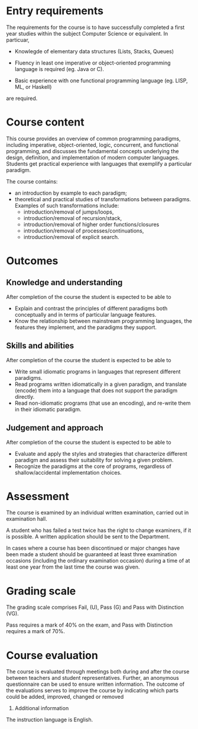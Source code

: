 * Entry requirements

The requirements for the course is to have successfully completed a
first year studies within the subject Computer Science or
equivalent. In particuar, 

  - Knowlegde of elementary data structures (Lists, Stacks, Queues)

  - Fluency in least one imperative or object-oriented programming
    language is required (eg. Java or C).

  - Basic experience with one functional programming language (eg.
    LISP, ML, or Haskell)
    

are required.


* Course content

This course provides an overview of common programming paradigms,
including imperative, object-oriented, logic, concurrent, and
functional programming, and discusses the fundamental concepts
underlying the design, definition, and implementation of modern
computer languages. Students get practical experience with languages
that exemplify a particular paradigm.

The course contains:
- an introduction by example to each paradigm;
- theoretical and practical studies of transformations between
  paradigms. Examples of such transformations include:
  - introduction/removal of jumps/loops,
  - introduction/removal of recursion/stack,
  - introduction/removal of higher order functions/closures
  - introduction/removal of processes/continuations,
  - introduction/removal of explicit search.

* Outcomes

** Knowledge and understanding
After completion of the course the student is expected to be able to
- Explain and contrast the principles of different paradigms both
  conceptually and in terms of particular language features.
- Know the relationship between mainstream programming languages, the
  features they implement, and the paradigms they support.

** Skills and abilities
After completion of the course the student is expected to be able to
- Write small idiomatic programs in languages that represent different
  paradigms.
- Read programs written idiomatically in a given paradigm, and
  translate (encode) them into a language that does not support the
  paradigm directly.
- Read non-idiomatic programs (that use an encoding), and re-write
  them in their idiomatic paradigm.

** Judgement and approach
After completion of the course the student is expected to be able to 
- Evaluate and apply the styles and strategies that characterize
  different paradigm and assess their suitability for solving a given
  problem.
- Recognize the paradigms at the core of programs, regardless of
  shallow/accidental implementation choices.


* Assessment

The course is examined by an individual written examination, carried
out in examination hall.

A student who has failed a test twice has the right to change
examiners, if it is possible. A written application should be sent to
the Department.

In cases where a course has been discontinued or major changes have
been made a student should be guaranteed at least three examination
occasions (including the ordinary examination occasion) during a time
of at least one year from the last time the course was given.


* Grading scale

The grading scale comprises Fail, (U), Pass (G) and Pass with
Distinction (VG).

Pass requires a mark of 40% on the exam, and Pass with Distinction
requires a mark of 70%.

* Course evaluation

The course is evaluated through meetings both during and after the
course between teachers and student representatives. Further, an
anonymous questionnaire can be used to ensure written information. The
outcome of the evaluations serves to improve the course by indicating
which parts could be added, improved, changed or removed
10. Additional information

The instruction language is English. 
